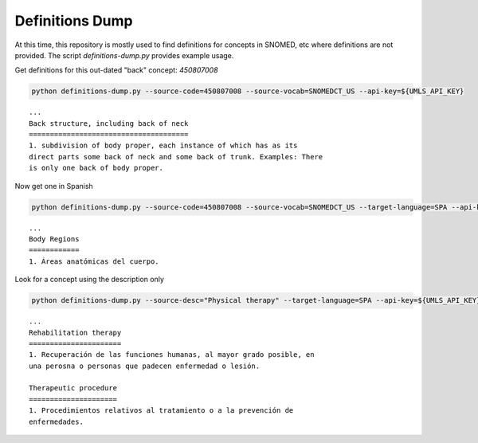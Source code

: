 .. _Examples/Definitions:

Definitions Dump
================

At this time, this repository is mostly used to find definitions for concepts in SNOMED, etc where
definitions are not provided. The script `definitions-dump.py` provides example usage. 

Get definitions for this out-dated "back" concept: `450807008`

.. code-block:: console

    python definitions-dump.py --source-code=450807008 --source-vocab=SNOMEDCT_US --api-key=${UMLS_API_KEY}


::

    ...
    Back structure, including back of neck
    ======================================
    1. subdivision of body proper, each instance of which has as its
    direct parts some back of neck and some back of trunk. Examples: There
    is only one back of body proper.


Now get one in Spanish

.. code-block:: console

    python definitions-dump.py --source-code=450807008 --source-vocab=SNOMEDCT_US --target-language=SPA --api-key=${UMLS_API_KEY}


::

    ...
    Body Regions
    ============
    1. Áreas anatómicas del cuerpo.


Look for a concept using the description only

.. code-block:: console

    python definitions-dump.py --source-desc="Physical therapy" --target-language=SPA --api-key=${UMLS_API_KEY}

::

    ...
    Rehabilitation therapy
    ======================
    1. Recuperación de las funciones humanas, al mayor grado posible, en
    una perosna o personas que padecen enfermedad o lesión.

    Therapeutic procedure
    =====================
    1. Procedimientos relativos al tratamiento o a la prevención de
    enfermedades.
